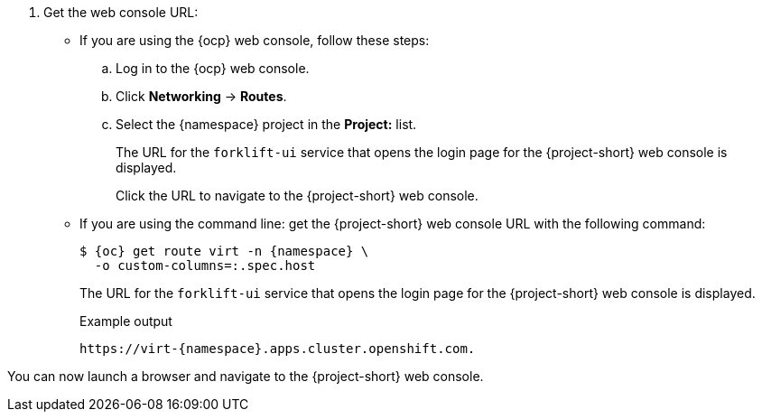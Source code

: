 // Module included in the following assemblies:
//
// * documentation/doc-Migration_Toolkit_for_Virtualization/master.adoc

:_content-type: PROCEDURE
[id="obtaining-console-url_{context}"]
ifeval::[{context} == "mtv"]
= Getting the {project-short} web console URL

You can get the {project-short} web console URL by using either the {ocp} web console, or the command line.

.Prerequisites

* You must have the {virt} Operator installed.
* You must have the {operator-name} installed.
* You must be logged in as a user with `cluster-admin` privileges.

.Procedure
endif::[]
ifeval::[{context} != "mtv"]
. Get the web console URL:
endif::[]
* If you are using the {ocp} web console, follow these steps:
+
.. Log in to the {ocp} web console.
.. Click *Networking* -> *Routes*.
.. Select the +{namespace}+ project in the *Project:* list.
+
The URL for the `forklift-ui` service that opens the login page for the {project-short} web console is displayed.
+
Click the URL to navigate to the {project-short} web console.

* If you are using the command line: get the {project-short} web console URL with the following command:
+
[source,terminal,subs="attributes+"]
----
$ {oc} get route virt -n {namespace} \
  -o custom-columns=:.spec.host
----
+
The URL for the `forklift-ui` service that opens the login page for the {project-short} web console is displayed.
+
.Example output
[source,terminal,subs="attributes+"]
----
https://virt-{namespace}.apps.cluster.openshift.com.
----

You can now launch a browser and navigate to the {project-short} web console.
